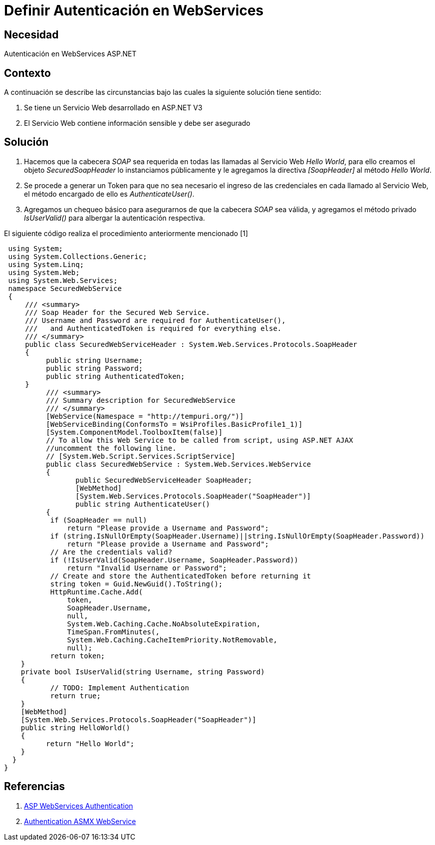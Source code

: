 :slug: kb/aspnet/definir-autenticacion-en-webservices
:eth: no
:category: aspnet
:kb: yes

= Definir Autenticación en WebServices

== Necesidad

Autenticación en WebServices ASP.NET

== Contexto

A continuación se describe las circunstancias bajo las cuales la siguiente solución tiene sentido:

. Se tiene un Servicio Web desarrollado en ASP.NET V3
. El Servicio Web contiene información sensible y debe ser asegurado

== Solución

. Hacemos que la cabecera _SOAP_ sea requerida en todas las llamadas al Servicio Web _Hello World_, para ello creamos el objeto _SecuredSoapHeader_ lo instanciamos públicamente y le agregamos la directiva _[SoapHeader]_ al método _Hello World_.

. Se procede a generar un Token para que no sea necesario el ingreso de las credenciales en cada llamado al Servicio Web, el método encargado de ello es _AuthenticateUser()_.

. Agregamos un chequeo básico para asegurarnos de que la cabecera _SOAP_ sea válida, y agregamos el método privado _IsUserValid()_ para albergar la autenticación respectiva.

El siguiente código realiza el procedimiento anteriormente mencionado [1]

[source,java,linenums]
----
 using System;
 using System.Collections.Generic;
 using System.Linq;
 using System.Web;
 using System.Web.Services;
 namespace SecuredWebService
 {
     /// <summary>
     /// Soap Header for the Secured Web Service.
     /// Username and Password are required for AuthenticateUser(),
     ///   and AuthenticatedToken is required for everything else.
     /// </summary>
     public class SecuredWebServiceHeader : System.Web.Services.Protocols.SoapHeader
     {
          public string Username;
          public string Password;
          public string AuthenticatedToken;
     }
          /// <summary>
          /// Summary description for SecuredWebService
          /// </summary>
          [WebService(Namespace = "http://tempuri.org/")]
          [WebServiceBinding(ConformsTo = WsiProfiles.BasicProfile1_1)]
          [System.ComponentModel.ToolboxItem(false)]
          // To allow this Web Service to be called from script, using ASP.NET AJAX 
          //uncomment the following line.
          // [System.Web.Script.Services.ScriptService]
          public class SecuredWebService : System.Web.Services.WebService
          {
                 public SecuredWebServiceHeader SoapHeader;
                 [WebMethod]
                 [System.Web.Services.Protocols.SoapHeader("SoapHeader")]
                 public string AuthenticateUser()
          {
           if (SoapHeader == null)
               return "Please provide a Username and Password";
           if (string.IsNullOrEmpty(SoapHeader.Username)||string.IsNullOrEmpty(SoapHeader.Password))
               return "Please provide a Username and Password";
           // Are the credentials valid?
           if (!IsUserValid(SoapHeader.Username, SoapHeader.Password))
               return "Invalid Username or Password";
           // Create and store the AuthenticatedToken before returning it
           string token = Guid.NewGuid().ToString();
           HttpRuntime.Cache.Add(
               token,
               SoapHeader.Username,
               null,
               System.Web.Caching.Cache.NoAbsoluteExpiration,
               TimeSpan.FromMinutes(,
               System.Web.Caching.CacheItemPriority.NotRemovable,
               null);
           return token;
    }
    private bool IsUserValid(string Username, string Password)
    {
           // TODO: Implement Authentication
           return true;
    }
    [WebMethod]
    [System.Web.Services.Protocols.SoapHeader("SoapHeader")]
    public string HelloWorld()
    {
          return "Hello World";
    }
  }
}
----

== Referencias

. https://www.codeproject.com/Articles/22190/Securing-your-Web-Services-Using-Forms-Authenticat[ASP WebServices Authentication]

. https://forums.asp.net/t/1925125.aspx?ajax+with+authentication+header+and+asmx+webservice[Authentication ASMX WebService]
